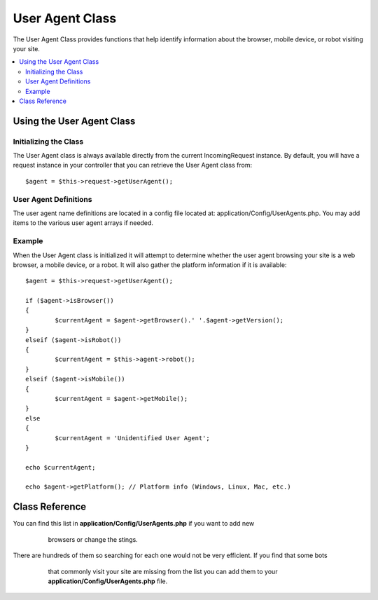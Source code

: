 ################
User Agent Class
################

The User Agent Class provides functions that help identify information
about the browser, mobile device, or robot visiting your site.

.. contents::
    :local:

.. raw:: html

**************************
Using the User Agent Class
**************************

Initializing the Class
======================

The User Agent class is always available directly from the current IncomingRequest instance.
By default, you will have a request instance in your controller that you can retrieve the
User Agent class from::

	$agent = $this->request->getUserAgent();

User Agent Definitions
======================

The user agent name definitions are located in a config file located at:
application/Config/UserAgents.php. You may add items to the various
user agent arrays if needed.

Example
=======

When the User Agent class is initialized it will attempt to determine
whether the user agent browsing your site is a web browser, a mobile
device, or a robot. It will also gather the platform information if it
is available::

	$agent = $this->request->getUserAgent();

	if ($agent->isBrowser())
	{
		$currentAgent = $agent->getBrowser().' '.$agent->getVersion();
	}
	elseif ($agent->isRobot())
	{
		$currentAgent = $this->agent->robot();
	}
	elseif ($agent->isMobile())
	{
		$currentAgent = $agent->getMobile();
	}
	else
	{
		$currentAgent = 'Unidentified User Agent';
	}

	echo $currentAgent;

	echo $agent->getPlatform(); // Platform info (Windows, Linux, Mac, etc.)

***************
Class Reference
***************

.. php:class:: CodeIgniter\HTTP\UserAgent

	.. php:method:: isBrowser([$key = NULL])

		:param	string	$key: Optional browser name
    		:returns:	TRUE if the user agent is a (specified) browser, FALSE if not
    		:rtype:	bool

    		Returns TRUE/FALSE (boolean) if the user agent is a known web browser.
    		::

			if ($agent->isBrowser('Safari'))
			{
				echo 'You are using Safari.';
			}
			elseif ($agent->isBrowser())
			{
				echo 'You are using a browser.';
			}

		.. note:: The string "Safari" in this example is an array key in the list of browser definitions.
You can find this list in **application/Config/UserAgents.php** if you want to add new
			browsers or change the stings.

	.. php:method:: isMobile([$key = NULL])

		:param	string	$key: Optional mobile device name
    		:returns:	TRUE if the user agent is a (specified) mobile device, FALSE if not
    		:rtype:	bool

    		Returns TRUE/FALSE (boolean) if the user agent is a known mobile device.
    		::

			if ($agent->isMobile('iphone'))
			{
				echo view('iphone/home');
			}
			elseif ($agent->isMobile())
			{
				echo view('mobile/home');
			}
			else
			{
				echo view('web/home');
			}

	.. php:method:: isRobot([$key = NULL])

		:param	string	$key: Optional robot name
    		:returns:	TRUE if the user agent is a (specified) robot, FALSE if not
    		:rtype:	bool

    		Returns TRUE/FALSE (boolean) if the user agent is a known robot.

    		.. note:: The user agent library only contains the most common robot definitions. It is not a complete list of bots.
There are hundreds of them so searching for each one would not be very efficient. If you find that some bots
			that commonly visit your site are missing from the list you can add them to your
			**application/Config/UserAgents.php** file.

	.. php:method:: isReferral()

		:returns:	TRUE if the user agent is a referral, FALSE if not
		:rtype:	bool

		Returns TRUE/FALSE (boolean) if the user agent was referred from another site.

	.. php:method:: getBrowser()

		:returns:	Detected browser or an empty string
		:rtype:	string

		Returns a string containing the name of the web browser viewing your site.

	.. php:method:: getVersion()

		:returns:	Detected browser version or an empty string
		:rtype:	string

		Returns a string containing the version number of the web browser viewing your site.

	.. php:method:: getMobile()

		:returns:	Detected mobile device brand or an empty string
		:rtype:	string

		Returns a string containing the name of the mobile device viewing your site.

	.. php:method:: getRobot()

		:returns:	Detected robot name or an empty string
		:rtype:	string

		Returns a string containing the name of the robot viewing your site.

	.. php:method:: getPlatform()

		:returns:	Detected operating system or an empty string
		:rtype:	string

		Returns a string containing the platform viewing your site (Linux, Windows, OS X, etc.).

	.. php:method:: getReferrer()

		:returns:	Detected referrer or an empty string
		:rtype:	string

		The referrer, if the user agent was referred from another site. Typically you'll test for this as follows::

			if ($agent->isReferral())
			{
				echo $agent->referrer();
			}

	.. php:method:: getAgentString()

		:returns:	Full user agent string or an empty string
		:rtype:	string

		Returns a string containing the full user agent string. Typically it will be something like this::

			Mozilla/5.0 (Macintosh; U; Intel Mac OS X; en-US; rv:1.8.0.4) Gecko/20060613 Camino/1.0.2

	.. php:method:: parse($string)

		:param	string	$string: A custom user-agent string
    		:rtype:	void

    		Parses a custom user-agent string, different from the one reported by the current visitor.
